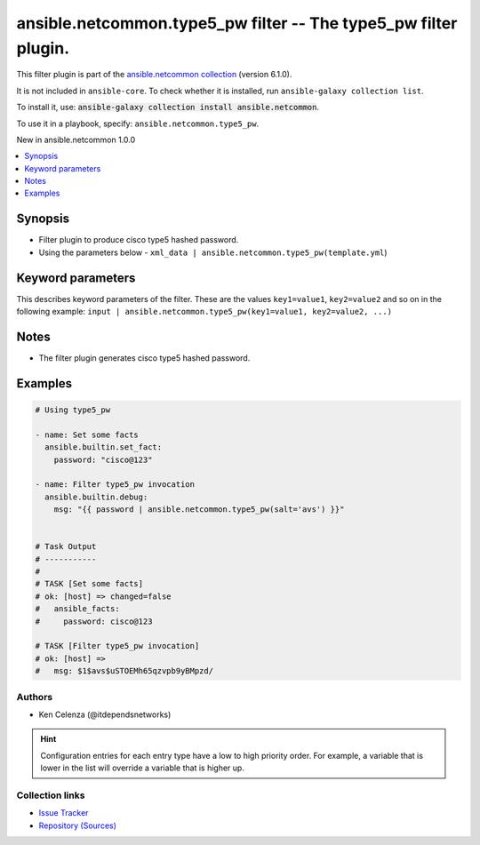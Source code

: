 
.. Created with antsibull-docs 2.9.0

ansible.netcommon.type5_pw filter -- The type5\_pw filter plugin.
+++++++++++++++++++++++++++++++++++++++++++++++++++++++++++++++++

This filter plugin is part of the `ansible.netcommon collection <https://galaxy.ansible.com/ui/repo/published/ansible/netcommon/>`_ (version 6.1.0).

It is not included in ``ansible-core``.
To check whether it is installed, run ``ansible-galaxy collection list``.

To install it, use: :code:`ansible-galaxy collection install ansible.netcommon`.

To use it in a playbook, specify: ``ansible.netcommon.type5_pw``.

New in ansible.netcommon 1.0.0

.. contents::
   :local:
   :depth: 1


Synopsis
--------

- Filter plugin to produce cisco type5 hashed password.
- Using the parameters below - \ :literal:`xml\_data | ansible.netcommon.type5\_pw(template.yml`\ )








Keyword parameters
------------------

This describes keyword parameters of the filter. These are the values ``key1=value1``, ``key2=value2`` and so on in the following
example: ``input | ansible.netcommon.type5_pw(key1=value1, key2=value2, ...)``

.. raw:: html

  <table style="width: 100%;">
  <thead>
    <tr>
    <th><p>Parameter</p></th>
    <th><p>Comments</p></th>
  </tr>
  </thead>
  <tbody>
  <tr>
    <td valign="top">
      <div class="ansibleOptionAnchor" id="parameter-password"></div>
      <p style="display: inline;"><strong>password</strong></p>
      <a class="ansibleOptionLink" href="#parameter-password" title="Permalink to this option"></a>
      <p style="font-size: small; margin-bottom: 0;">
        <span style="color: purple;">string</span>
        / <span style="color: red;">required</span>
      </p>

    </td>
    <td valign="top">
      <p>The password to be hashed.</p>
    </td>
  </tr>
  <tr>
    <td valign="top">
      <div class="ansibleOptionAnchor" id="parameter-salt"></div>
      <p style="display: inline;"><strong>salt</strong></p>
      <a class="ansibleOptionLink" href="#parameter-salt" title="Permalink to this option"></a>
      <p style="font-size: small; margin-bottom: 0;">
        <span style="color: purple;">string</span>
      </p>

    </td>
    <td valign="top">
      <p>Mention the salt to hash the password.</p>
    </td>
  </tr>
  </tbody>
  </table>




Notes
-----

- The filter plugin generates cisco type5 hashed password.


Examples
--------

.. code-block:: yaml


    # Using type5_pw

    - name: Set some facts
      ansible.builtin.set_fact:
        password: "cisco@123"

    - name: Filter type5_pw invocation
      ansible.builtin.debug:
        msg: "{{ password | ansible.netcommon.type5_pw(salt='avs') }}"


    # Task Output
    # -----------
    #
    # TASK [Set some facts]
    # ok: [host] => changed=false
    #   ansible_facts:
    #     password: cisco@123

    # TASK [Filter type5_pw invocation]
    # ok: [host] =>
    #   msg: $1$avs$uSTOEMh65qzvpb9yBMpzd/







Authors
~~~~~~~

- Ken Celenza (@itdependsnetworks)


.. hint::
    Configuration entries for each entry type have a low to high priority order. For example, a variable that is lower in the list will override a variable that is higher up.

Collection links
~~~~~~~~~~~~~~~~

* `Issue Tracker <https://github.com/ansible-collections/ansible.netcommon/issues>`__
* `Repository (Sources) <https://github.com/ansible-collections/ansible.netcommon>`__
